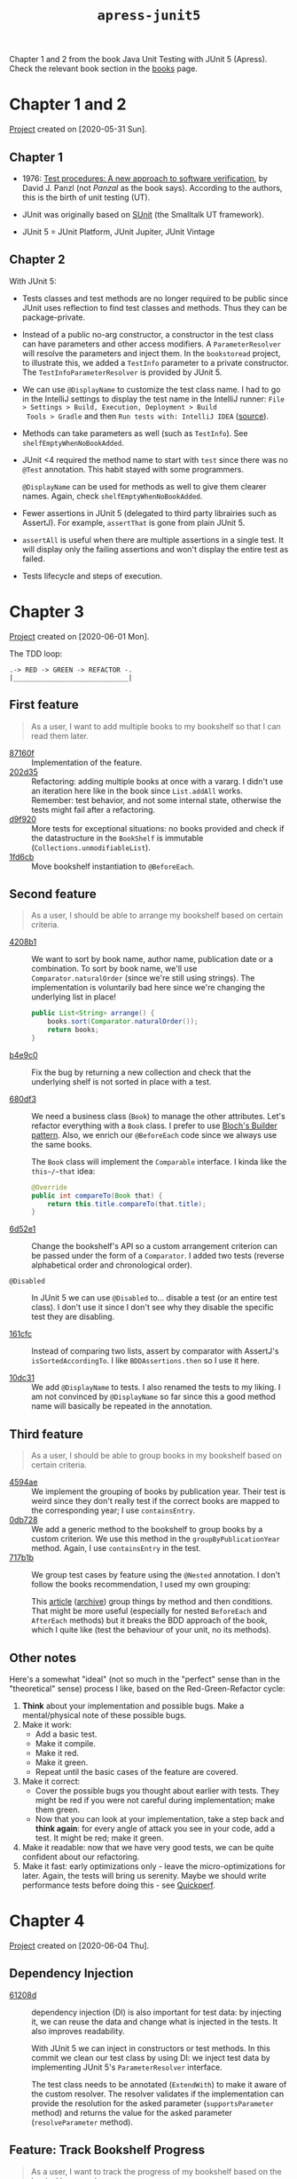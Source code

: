 #+TITLE: =apress-junit5=

Chapter 1 and 2 from the book Java Unit Testing with JUnit 5
(Apress). Check the relevant book section in the [[file:../sources/books.org::*Java Unit Testing with JUnit 5][books]] page.

* Chapter 1 and 2

[[file:../../code/apress-junit5-chapter1-2/][Project]] created on [2020-05-31 Sun].

** Chapter 1

- 1976: [[https://dl.acm.org/doi/10.5555/800253.807721][Test procedures: A new approach to software verification]], by
  David J. Panzl (not /Panzal/ as the book says). According to the
  authors, this is the birth of unit testing (UT).

- JUnit was originally based on [[http://sunit.sourceforge.net/][SUnit]] (the Smalltalk UT framework).

- JUnit 5 = JUnit Platform, JUnit Jupiter, JUnit Vintage

** Chapter 2

With JUnit 5:

- Tests classes and test methods are no longer required to be public
  since JUnit uses reflection to find test classes and methods. Thus
  they can be package-private.

- Instead of a public no-arg constructor, a constructor in the test
  class can have parameters and other access modifiers. A
  ~ParameterResolver~ will resolve the parameters and inject them. In
  the =bookstoread= project, to illustrate this, we added a ~TestInfo~
  parameter to a private constructor. The ~TestInfoParameterResolver~
  is provided by JUnit 5.

- We can use ~@DisplayName~ to customize the test class name. I had to
  go in the IntelliJ settings to display the test name in the IntelliJ
  runner: =File > Settings > Build, Execution, Deployment > Build
  Tools > Gradle= and then =Run tests with: IntelliJ IDEA= ([[https://medium.com/@sorravitbunjongpean/fix-junit5-display-name-did-not-show-in-run-tab-intellij-a00c94f39679][source]]).

- Methods can take parameters as well (such as ~TestInfo~). See
  ~shelfEmptyWhenNoBookAdded~.

- JUnit <4 required the method name to start with ~test~ since there
  was no ~@Test~ annotation. This habit stayed with some
  programmers.

  ~@DisplayName~ can be used for methods as well to give them clearer
  names. Again, check ~shelfEmptyWhenNoBookAdded~.

- Fewer assertions in JUnit 5 (delegated to third party librairies
  such as AssertJ). For example, ~assertThat~ is gone from plain
  JUnit 5.

- ~assertAll~ is useful when there are multiple assertions in a single
  test. It will display only the failing assertions and won't display
  the entire test as failed.

- Tests lifecycle and steps of execution.

* Chapter 3

[[file:../../code/apress-junit5-chapter3/][Project]] created on [2020-06-01 Mon].

The TDD loop:

#+begin_example
.-> RED -> GREEN -> REFACTOR -.
|_____________________________|
#+end_example

** First feature

#+begin_quote
As a user, I want to add multiple books to my bookshelf so that I can
read them later.
#+end_quote

- [[https://github.com/alecigne/learning/commit/87160f][87160f]] :: Implementation of the feature.
- [[https://github.com/alecigne/learning/commit/202d35][202d35]] :: Refactoring: adding multiple books at once with a
  vararg. I didn't use an iteration here like in the book since
  ~List.addAll~ works. \\
  Remember: test behavior, and not some internal state, otherwise the
  tests might fail after a refactoring.
- [[https://github.com/alecigne/learning/commit/d9f920][d9f920]] :: More tests for exceptional situations: no books provided
  and check if the datastructure in the ~BookShelf~ is immutable
  (~Collections.unmodifiableList~).
- [[https://github.com/alecigne/learning/commit/1fd6cb][1fd6cb]] :: Move bookshelf instantiation to ~@BeforeEach~.

** Second feature

#+begin_quote
As a user, I should be able to arrange my bookshelf based on certain
criteria.
#+end_quote

- [[https://github.com/alecigne/learning/commit/4208b1][4208b1]] :: We want to sort by book name, author name, publication
  date or a combination. To sort by book name, we'll use
  ~Comparator.naturalOrder~ (since we're still using strings). The
  implementation is voluntarily bad here since we're changing the
  underlying list in place!

  #+begin_src java
    public List<String> arrange() {
        books.sort(Comparator.naturalOrder());
        return books;
    }
  #+end_src

- [[https://github.com/alecigne/learning/commit/b4e9c0][b4e9c0]] :: Fix the bug by returning a new collection and check that
  the underlying shelf is not sorted in place with a test.

- [[https://github.com/alecigne/learning/commit/680df3][680df3]] :: We need a business class (~Book~) to manage the other
  attributes. Let's refactor everything with a ~Book~ class. I prefer
  to use [[file:bloch-builder.org][Bloch's Builder pattern]]. Also, we enrich our ~@BeforeEach~
  code since we always use the same books.

  The ~Book~ class will implement the ~Comparable~ interface. I kinda
  like the ~this~/~that~ idea:

  #+begin_src java
    @Override
    public int compareTo(Book that) {
        return this.title.compareTo(that.title);
    }
  #+end_src

- [[https://github.com/alecigne/learning/commit/6d52e1][6d52e1]] :: Change the bookshelf's API so a custom arrangement
  criterion can be passed under the form of a ~Comparator~. I added
  two tests (reverse alphabetical order and chronological order).

- ~@Disabled~ :: In JUnit 5 we can use ~@Disabled~ to... disable a
  test (or an entire test class). I don't use it since I don't see why
  they disable the specific test they are disabling.

- [[https://github.com/alecigne/learning/commit/161cfc][161cfc]] :: Instead of comparing two lists, assert by comparator with
  AssertJ's ~isSortedAccordingTo~. I like ~BDDAssertions.then~ so I
  use it here.

- [[https://github.com/alecigne/learning/commit/10dc31][10dc31]] :: We add ~@DisplayName~ to tests. I also renamed the tests
  to my liking. I am not convinced by ~@DisplayName~ so far since this
  a good method name will basically be repeated in the annotation.

** Third feature

#+begin_quote
As a user, I should be able to group books in my bookshelf based on
certain criteria.
#+end_quote

- [[https://github.com/alecigne/learning/commit/4594ae][4594ae]] :: We implement the grouping of books by publication
  year. Their test is weird since they don't really test if the
  correct books are mapped to the corresponding year; I use
  ~containsEntry~.
- [[https://github.com/alecigne/learning/commit/0db728][0db728]] :: We add a generic method to the bookshelf to group books
  by a custom criterion. We use this method in the
  ~groupByPublicationYear~ method. Again, I use ~containsEntry~ in the
  test.
- [[https://github.com/alecigne/learning/commit/717b1b][717b1b]] :: We group test cases by feature using the ~@Nested~
  annotation. I don't follow the books recommendation, I used my own
  grouping:

  [[file:../.files/apress-junit-chapter3_1.png]]

  This [[https://www.petrikainulainen.net/programming/testing/junit-5-tutorial-writing-nested-tests/][article]] ([[https://web.archive.org/web/20201115001728/https://www.petrikainulainen.net/programming/testing/junit-5-tutorial-writing-nested-tests/][archive]]) group things by method and then
  conditions. That might be more useful (especially for nested
  ~BeforeEach~ and ~AfterEach~ methods) but it breaks the BDD approach
  of the book, which I quite like (test the behaviour of your unit, no
  its methods).

** Other notes

Here's a somewhat "ideal" (not so much in the "perfect" sense than in
the "theoretical" sense) process I like, based on the
Red-Green-Refactor cycle:

1. *Think* about your implementation and possible bugs. Make a
   mental/physical note of these possible bugs.
2. Make it work:
   - Add a basic test.
   - Make it compile.
   - Make it red.
   - Make it green.
   - Repeat until the basic cases of the feature are covered.
3. Make it correct:
   - Cover the possible bugs you thought about earlier with
     tests. They might be red if you were not careful during
     implementation; make them green.
   - Now that you can look at your implementation, take a step back
     and *think again*: for every angle of attack you see in your
     code, add a test. It might be red; make it green.
4. Make it readable: now that we have very good tests, we can be quite
   confident about our refactoring.
5. Make it fast: early optimizations only - leave the
   micro-optimizations for later. Again, the tests will bring us
   serenity. Maybe we should write performance tests before doing
   this - see [[https://github.com/quick-perf/quickperf][Quickperf]].

* Chapter 4

[[file:../../code/apress-junit5-chapter4/][Project]] created on [2020-06-04 Thu].

** Dependency Injection

- [[https://github.com/alecigne/learning/commit/61208d][61208d]] :: dependency injection (DI) is also important for test data:
  by injecting it, we can reuse the data and change what is injected
  in the tests. It also improves readability.

  With JUnit 5 we can inject in constructors or test methods. In this
  commit we clean our test class by using DI: we inject test data by
  implementing JUnit 5's ~ParameterResolver~ interface.

  The test class needs to be annotated (~ExtendWith~) to make it aware
  of the custom resolver. The resolver validates if the implementation
  can provide the resolution for the asked parameter
  (~supportsParameter~ method) and returns the value for the asked
  parameter (~resolveParameter~ method).

** Feature: Track Bookshelf Progress

#+begin_quote
As a user, I want to track the progress of my bookshelf based on the
books I have read.
#+end_quote

3 metrics at the bookshelf level expressed as a percentage of all
books:

- To-Do (the user has not started reading these books)
- In Progress (the user has started reading these books)
- Completed (the user has finished reading these books)

Let's start.

- [[https://github.com/alecigne/learning/commit/47abea][47abea]] :: In this commit we add a new test spec for this feature,
  ~BookShelfProgressSpec~, and a basic test case to check that when no
  book has been started, progress should be at 0%.

- [[https://github.com/alecigne/learning/commit/8df00b][8df00b]] :: Other test cases, with a few books finished and a few
  books in progress. I used ~Math.toIntExact~ this time in the
  ~progress~ method.

- [[https://github.com/alecigne/learning/commit/519914][519914]] :: Use ~ExtensionContext.Store~ to inject the same map in the
  ~setUp~ method and the test methods. I struggled to understand since
  this section is terse.

  Before each test, the books are injected in the ~setUp~ method. To
  have access to the same objects in the tests (for example, to alter
  them), we use the instance variables of the test class. The book
  proposes to do it without instance variables, by injecting the same
  books in the ~setUp~ and the test methods. There are two incorrect
  ways of doing it:

  + Just add the books as a parameter to the tests:

    #+begin_src java
      @BeforeEach
      void setUp(Map<String, Book> books) {
          shelf = new BookShelf();
          effectiveJava = books.get("Effective Java");
          codeComplete = books.get("Code Complete");
          mythicalManMonth = books.get("The Mythical Man-Month");
          cleanCode = books.get("Clean Code");
          refactoring = books.get("Refactoring: Improving the Design of Existing Code");
          shelf.add(effectiveJava, codeComplete, mythicalManMonth, cleanCode, refactoring);
      }

      @Test
      @DisplayName("when a few books have been completed should be correct")
      void bookshelfProgress_whenAFewBooksCompleted_shouldBeCorrect(Map<String, Book> books) {
          books.get("Effective Java").startedReadingOn(LocalDate.of(2016, JULY, 1));
          books.get("Effective Java").finishedReadingOn(LocalDate.of(2016, JULY, 31));
          books.get("Clean Code").startedReadingOn(LocalDate.of(2016, AUGUST, 1));
          books.get("Clean Code").finishedReadingOn(LocalDate.of(2016, AUGUST, 31));
          Progress progress = shelf.progress();
          then(progress.toRead()).as("60% of books should have the To-Do progress state")
                  .isEqualTo(60);
          then(progress.inProgress()).as("No book should be started")
                  .isZero();
          then(progress.completed()).as("40% of books should be completed")
                  .isEqualTo(40);
      }
    #+end_src

    This will not work since ~resolveParameter~ will be called twice
    (during the ~setUp~ injection and the test method injection) and
    instantiate two different maps of books. The books altered in the
    test won't be the books that are in the shelf.

  + Instantiate the map in the constructor and store the reference in
    an instance variable in ~BooksParameterResolver~. This way,
    ~resolveParameter~ would return that reference every time and we
    would inject the same books.

    However, *the tests will fail* since we have created a global
    state. The authors call this mistake the "chain-gang antipattern"
    (the tests now have to be executed in some particular order to
    work, since a global state is changed). There is a reference to
    this name [[https://www.digitaltapestry.net/testify/manual/AntiPatterns.html][here]] ([[https://web.archive.org/web/20210227151930/https://www.digitaltapestry.net/testify/manual/AntiPatterns.html][archive]]).

  The authors propose the use of ~ExtensionContext.Store~ as a viable
  alternative:

  #+begin_src java
    @Override
    public Object resolveParameter(ParameterContext parameterContext, ExtensionContext extensionContext) {
        ExtensionContext.Store store = extensionContext.getStore(ExtensionContext.Namespace.create(Book.class));
        return store.getOrComputeIfAbsent("books", k -> getBooks());
    }
  #+end_src

  The store is created during the first call to ~resolveParameter~
  (~setUp~) and the second call (test method) will reuse the same
  map. So by alterning the books in the test, we'll be altering the
  shelf itself.

** Feature: Search BookShelf

#+begin_quote
As a user, I want to search my bookshelf.
#+end_quote

- [[https://github.com/alecigne/learning/commit/f834f2][f834f2]] :: Let's start by a basic search feature. I opted for an
  external test class. The book uses a nested class. Here we implement
  the search by title and the search by title and "hint" (filter).

- [[https://github.com/alecigne/learning/commit/abeedd][abeedd]] :: The goal here is to fix the "primitive obsession" in the
  ~findBooksByTitle~ method. The API is too low-level and we should
  make things more abstract.

  A few notes first. Their ~BookPublishedYearFilter~ is weird. The
  ~apply~ method should be a ~test~ method because this is a predicate
  (actually their ~BookFilter~ should simply extends
  ~Predicate<Book>~). There should be a private constructor, otherwise
  you can instantiate a filter and test things with an empty
  comparison. ~Before~ and ~After~ shouldn't be cased this way. This
  is Java, not C#. Also, since we're testing the year, no need to
  instantiate a dummy ~LocalDate~...

  This commit creates a ~BookPublicationYearFilter~ as a predicate and
  adds some tests for it. I tried to follow the same architecture with
  my preferences.

- [[https://github.com/alecigne/learning/commit/1a5f35][1a5f35]] :: The authors add a ~CompositeFilter~ class. This is useless
  with my filters implementing the ~Predicate~ interface: I could just
  use ~and~. However I'll go with the flow here to not deviate from
  the book too much. I don't go through the steps using a map and a
  "fake" class to keep trace of the invocation. My implementation
  doesn't execute every filter since I use ~allMatch~, which is
  better.

- [[https://github.com/alecigne/learning/commit/c6e87f][c6e87f]] :: "Testing traits" - testing common behaviour such as
  passing a ~null~ book to a filter. Here we're just going to create
  an interface with a default test. The implementation will be
  provided by an abstract method, to be implemented by the class under
  test. In my case, I used different filters in the same class
  (~before~ and ~after~). To illustrate the point of the book I'll
  just follow the example with the ~after~ filter.

- [[https://github.com/alecigne/learning/commit/0af0fe][0af0fe]] :: Grouping tests by tags. Examples in the book: slow/fast
  tests, environment-specific tests, nightly tests. Tags are
  ~java.lang.annotation.Repeatable~ annotations so we can add them
  multiple times to a test method/class.

  In IntelliJ we can add a configuration that will use /tag
  expressions/. However I couldn't use the [[https://junit.org/junit5/docs/current/user-guide/#running-tests-tag-expressions][JUnit boolean operators]]
  ([[https://web.archive.org/web/20210216085811/https://junit.org/junit5/docs/current/user-guide/#running-tests-tag-expressions][archive]]), only a single tag name.
